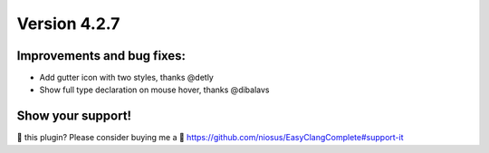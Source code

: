 Version 4.2.7
=============

Improvements and bug fixes:
---------------------------
- Add gutter icon with two styles, thanks @detly
- Show full type declaration on mouse hover, thanks @dibalavs

Show your support!
------------------
💜 this plugin? Please consider buying me a 🍵
https://github.com/niosus/EasyClangComplete#support-it
